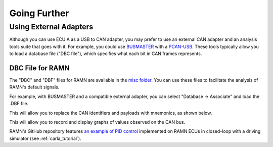 Going Further
=============

Using External Adapters
-----------------------

Although you can use ECU A as a USB to CAN adapter, you may prefer to use an external CAN adapter and an analysis tools suite that goes with it.
For example, you could use `BUSMASTER <https://rbei-etas.github.io/busmaster/>`_ with a `PCAN-USB <https://www.peak-system.com/PCAN-USB.199.0.html?&L=1>`_.
These tools typically allow you to load a database file ("DBC file"), which specifies what each bit in CAN frames represents.

DBC File for RAMN
^^^^^^^^^^^^^^^^^^

The "DBC" and "DBF" files for RAMN are available in the `misc folder <https://github.com/ToyotaInfoTech/RAMN/tree/main/misc>`_.
You can use these files to facilitate the analysis of RAMN's default signals.

For example, with BUSMASTER and a compatible external adapter, you can select "Database -> Associate" and load the .DBF file.

.. image:: img/busmaster_dbc.png
   :align: center

This will allow you to replace the CAN identifiers and payloads with mnemonics, as shown below.

.. image:: img/busmaster_dbc2.png
   :align: center

.. image:: img/busmaster_dbc3.png
   :align: center

This will allow you to record and display graphs of values observed on the CAN bus.

.. image:: img/busmaster_dbc4.png
   :align: center

RAMN's GitHub repository features `an example of PID control <https://github.com/ToyotaInfoTech/RAMN/blob/main/misc/PID_example.pdf>`_ implemented on RAMN ECUs in closed-loop with a driving simulator (see :ref:`carla_tutorial`).
